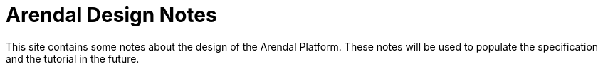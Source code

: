 :nofooter:
:docinfo: shared-footer

= Arendal Design Notes

This site contains some notes about the design of the Arendal Platform.
These notes will be used to populate the specification and the tutorial
in the future.

